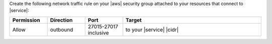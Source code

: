 Create the following network traffic rule on your |aws| security group
attached to your resources that connect to |service|:

.. list-table::
   :header-rows: 1
   :widths: 15 15 15 55

   * - Permission
     - Direction
     - Port
     - Target

   * - Allow
     - outbound
     - 27015-27017 inclusive
     - to your |service| |cidr|
